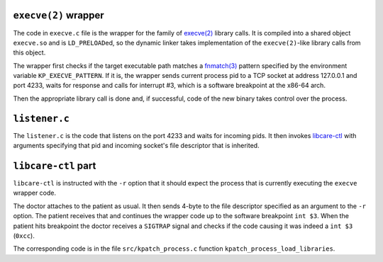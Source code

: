 ``execve(2)`` wrapper
---------------------

The code in ``execve.c`` file is the wrapper for the family of
`execve(2) <http://man7.org/linux/man-pages/man2/execve.2.html>`__
library calls. It is compiled into a shared object ``execve.so`` and
is ``LD_PRELOAD``\ ed, so the dynamic linker takes implementation of
the ``execve(2)``-like library calls from this object.

The wrapper first checks if the target executable path matches a
`fnmatch(3) <https://linux.die.net/man/3/fnmatch>`__ pattern specified by the environment
variable ``KP_EXECVE_PATTERN``. If it is, the wrapper sends current process pid to a 
TCP socket at address 127.0.0.1 and port 4233, waits for response and calls for
interrupt #3, which is a software breakpoint at the x86-64 arch.

Then the appropriate library call is done and, if successful, code of the new
binary takes control over the process.


.. _`libcare-ctl`: ../../docs/libcare-ctl.rst


``listener.c``
--------------

The ``listener.c`` is the code that listens on the port 4233 and waits for
incoming pids. It then invokes `libcare-ctl`_ with arguments specifying that
pid and incoming socket's file descriptor that is inherited.

``libcare-ctl`` part
-----------------------

``libcare-ctl`` is instructed with the ``-r`` option that it should expect
the process that is currently executing the ``execve`` wrapper code.

The doctor attaches to the patient as usual.
It then sends 4-byte to the file descriptor specified as an argument to the
``-r`` option. The patient receives that and continues the wrapper code up to
the software breakpoint ``int $3``. When the patient hits breakpoint the doctor
receives a ``SIGTRAP`` signal and checks if the code causing it was indeed a
``int $3`` (``0xcc``).

The corresponding code is in the file ``src/kpatch_process.c`` function
``kpatch_process_load_libraries``.
